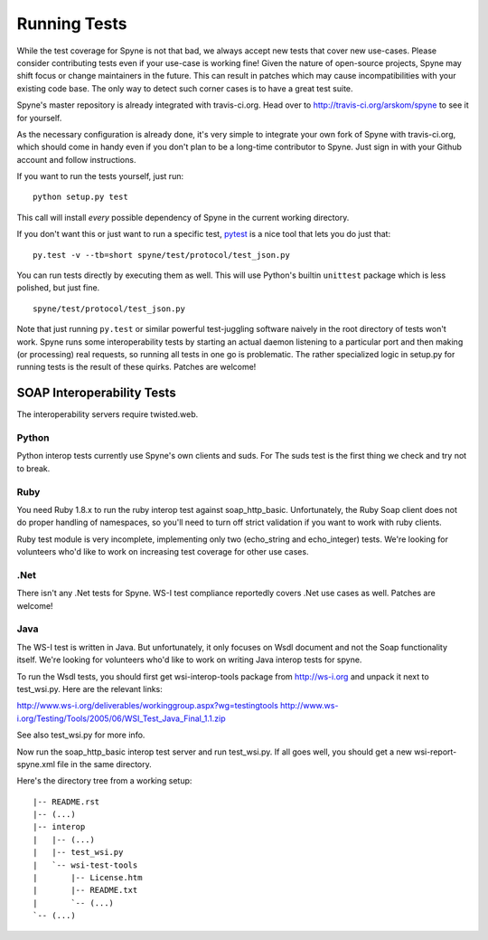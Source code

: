 
*************
Running Tests
*************

While the test coverage for Spyne is not that bad, we always accept new tests
that cover new use-cases. Please consider contributing tests even if your
use-case is working fine! Given the nature of open-source projects, Spyne may
shift focus or change maintainers in the future. This can result in patches
which may cause incompatibilities with your existing code base. The only way to
detect such corner cases is to have a great test suite.

Spyne's master repository is already integrated with travis-ci.org. Head over
to http://travis-ci.org/arskom/spyne to see it for yourself.

As the necessary configuration is already done, it's very simple to integrate
your own fork of Spyne with travis-ci.org, which should come in handy even if
you don't plan to be a long-time contributor to Spyne. Just sign in with your
Github account and follow instructions.

If you want to run the tests yourself, just run: ::

    python setup.py test

This call will install *every* possible dependency of Spyne in the current
working directory.

If you don't want this or just want to run a specific test,
`pytest <http://pytest.org/latest/>`_  is a nice tool that lets you do just
that: ::

    py.test -v --tb=short spyne/test/protocol/test_json.py

You can run tests directly by executing them as well. This will use Python's
builtin ``unittest`` package which is less polished, but just fine. ::

    spyne/test/protocol/test_json.py

Note that just running ``py.test`` or similar powerful test-juggling software
naively in the root directory of tests won't work. Spyne runs some
interoperability tests by starting an actual daemon listening to a particular
port and then making (or processing) real requests, so running all tests in one
go is problematic. The rather specialized logic in setup.py for running tests
is the result of these quirks. Patches are welcome!


SOAP Interoperability Tests
===========================

The interoperability servers require twisted.web.

Python
-------

Python interop tests currently use Spyne's own clients and suds. For The suds
test is the first thing we check and try not to break.

Ruby
----

You need Ruby 1.8.x to run the ruby interop test against soap_http_basic.
Unfortunately, the Ruby Soap client does not do proper handling of namespaces,
so you'll need to turn off strict validation if you want to work with ruby
clients.

Ruby test module is very incomplete, implementing only two (echo_string and
echo_integer) tests. We're looking for volunteers who'd like to work on
increasing test coverage for other use cases.

.Net
----

There isn't any .Net tests for Spyne. WS-I test compliance reportedly covers
.Net use cases as well. Patches are welcome!

Java
----

The WS-I test is written in Java. But unfortunately, it only focuses on Wsdl
document and not the Soap functionality itself. We're looking for volunteers
who'd like to work on writing Java interop tests for spyne.

To run the Wsdl tests, you should first get wsi-interop-tools package from
http://ws-i.org and unpack it next to test_wsi.py. Here are the relevant links:

http://www.ws-i.org/deliverables/workinggroup.aspx?wg=testingtools
http://www.ws-i.org/Testing/Tools/2005/06/WSI_Test_Java_Final_1.1.zip

See also test_wsi.py for more info.

Now run the soap_http_basic interop test server and run test_wsi.py. If all goes
well, you should get a new wsi-report-spyne.xml file in the same directory.

Here's the directory tree from a working setup:

::

    |-- README.rst
    |-- (...)
    |-- interop
    |   |-- (...)
    |   |-- test_wsi.py
    |   `-- wsi-test-tools
    |       |-- License.htm
    |       |-- README.txt
    |       `-- (...)
    `-- (...)
